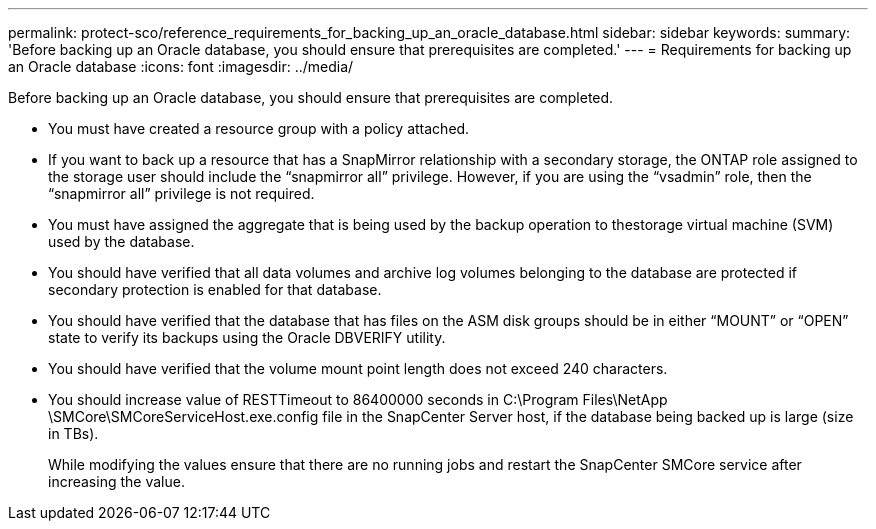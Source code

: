 ---
permalink: protect-sco/reference_requirements_for_backing_up_an_oracle_database.html
sidebar: sidebar
keywords: 
summary: 'Before backing up an Oracle database, you should ensure that prerequisites are completed.'
---
= Requirements for backing up an Oracle database
:icons: font
:imagesdir: ../media/

[.lead]
Before backing up an Oracle database, you should ensure that prerequisites are completed.

* You must have created a resource group with a policy attached.
* If you want to back up a resource that has a SnapMirror relationship with a secondary storage, the ONTAP role assigned to the storage user should include the "`snapmirror all`" privilege. However, if you are using the "`vsadmin`" role, then the "`snapmirror all`" privilege is not required.
* You must have assigned the aggregate that is being used by the backup operation to thestorage virtual machine (SVM) used by the database.
* You should have verified that all data volumes and archive log volumes belonging to the database are protected if secondary protection is enabled for that database.
* You should have verified that the database that has files on the ASM disk groups should be in either "`MOUNT`" or "`OPEN`" state to verify its backups using the Oracle DBVERIFY utility.
* You should have verified that the volume mount point length does not exceed 240 characters.
* You should increase value of RESTTimeout to 86400000 seconds in C:\Program Files\NetApp \SMCore\SMCoreServiceHost.exe.config file in the SnapCenter Server host, if the database being backed up is large (size in TBs).
+
While modifying the values ensure that there are no running jobs and restart the SnapCenter SMCore service after increasing the value.
